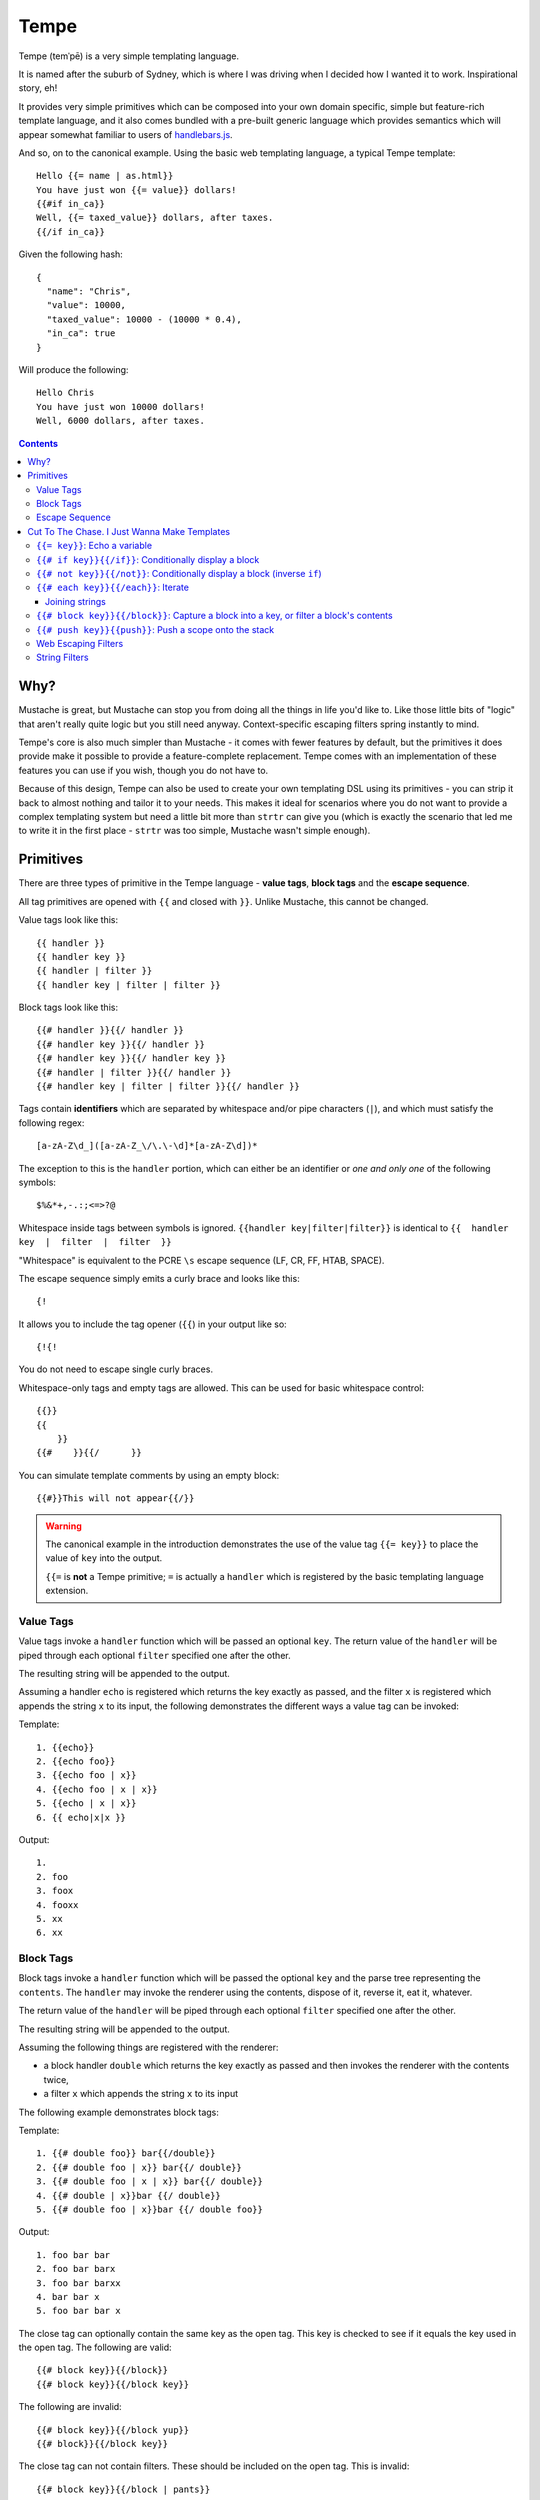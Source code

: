 Tempe
=====

.. image:: https://travis-ci.org/shabbyrobe/tempe.svg

Tempe (temˈpē) is a very simple templating language.

It is named after the suburb of Sydney, which is where I was driving when I decided how I
wanted it to work. Inspirational story, eh!

It provides very simple primitives which can be composed into your own domain specific,
simple but feature-rich template language, and it also comes bundled with a pre-built
generic language which provides semantics which will appear somewhat familiar to users of
`handlebars.js <http://handlebarsjs.com/>`_.

And so, on to the canonical example. Using the basic web templating language, a typical Tempe
template::

    Hello {{= name | as.html}}
    You have just won {{= value}} dollars!
    {{#if in_ca}}
    Well, {{= taxed_value}} dollars, after taxes.
    {{/if in_ca}}

Given the following hash::

    {
      "name": "Chris",
      "value": 10000,
      "taxed_value": 10000 - (10000 * 0.4),
      "in_ca": true
    }

Will produce the following::

    Hello Chris
    You have just won 10000 dollars!
    Well, 6000 dollars, after taxes.


.. contents::


Why?
----

Mustache is great, but Mustache can stop you from doing all the things in life you'd like
to. Like those little bits of "logic" that aren't really quite logic but you still need
anyway. Context-specific escaping filters spring instantly to mind.

Tempe's core is also much simpler than Mustache - it comes with fewer features by default,
but the primitives it does provide make it possible to provide a feature-complete
replacement. Tempe comes with an implementation of these features you can use if you
wish, though you do not have to.

Because of this design, Tempe can also be used to create your own templating DSL using its
primitives - you can strip it back to almost nothing and tailor it to your needs. This
makes it ideal for scenarios where you do not want to provide a complex templating system
but need a little bit more than ``strtr`` can give you (which is exactly the scenario that
led me to write it in the first place - ``strtr`` was too simple, Mustache wasn't simple
enough).


Primitives
----------

There are three types of primitive in the Tempe language - **value tags**, **block
tags** and the **escape sequence**.

All tag primitives are opened with ``{{`` and closed with ``}}``. Unlike Mustache, this
cannot be changed.

Value tags look like this::

    {{ handler }}
    {{ handler key }}
    {{ handler | filter }}
    {{ handler key | filter | filter }}

Block tags look like this::

    {{# handler }}{{/ handler }}
    {{# handler key }}{{/ handler }}
    {{# handler key }}{{/ handler key }}
    {{# handler | filter }}{{/ handler }}
    {{# handler key | filter | filter }}{{/ handler }}

Tags contain **identifiers** which are separated by whitespace and/or pipe characters
(``|``), and which must satisfy the following regex::

    [a-zA-Z\d_]([a-zA-Z_\/\.\-\d]*[a-zA-Z\d])*

The exception to this is the ``handler`` portion, which can either be an identifier or
*one and only one* of the following symbols::

    $%&*+,-.:;<=>?@

Whitespace inside tags between symbols is ignored. ``{{handler key|filter|filter}}`` is
identical to ``{{  handler  key  |  filter  |  filter  }}``

"Whitespace" is equivalent to the PCRE ``\s`` escape sequence (LF, CR, FF, HTAB, SPACE).

The escape sequence simply emits a curly brace and looks like this::

    {!

It allows you to include the tag opener (``{{``) in your output like so::

    {!{!

You do not need to escape single curly braces.

Whitespace-only tags and empty tags are allowed. This can be used for basic whitespace
control::

    {{}}
    {{
        }}
    {{#    }}{{/      }}

You can simulate template comments by using an empty block::

    {{#}}This will not appear{{/}}

.. warning::

    The canonical example in the introduction demonstrates the use of the value tag
    ``{{= key}}`` to place the value of ``key`` into the output. 
    
    ``{{=`` is **not** a Tempe primitive; ``=`` is actually a ``handler`` which is
    registered by the basic templating language extension.


Value Tags
~~~~~~~~~~

Value tags invoke a ``handler`` function which will be passed an optional ``key``.
The return value of the ``handler``  will be piped through each optional ``filter``
specified one after the other.

The resulting string will be appended to the output.

Assuming a handler ``echo`` is registered which returns the key exactly as passed, and the
filter ``x`` is registered which appends the string ``x`` to its input, the following
demonstrates the different ways a value tag can be invoked:

Template::

    1. {{echo}}
    2. {{echo foo}}
    3. {{echo foo | x}}
    4. {{echo foo | x | x}}
    5. {{echo | x | x}}
    6. {{ echo|x|x }}

Output::

    1. 
    2. foo
    3. foox
    4. fooxx
    5. xx
    6. xx


Block Tags
~~~~~~~~~~

Block tags invoke a ``handler`` function which will be passed the optional ``key`` and the
parse tree representing the ``contents``. The ``handler`` may invoke the renderer using
the contents, dispose of it, reverse it, eat it, whatever.

The return value of the ``handler`` will be piped through each optional ``filter``
specified one after the other.

The resulting string will be appended to the output.

Assuming the following things are registered with the renderer:

- a block handler ``double`` which returns the key exactly as passed and then invokes
  the renderer with the contents twice,
- a filter ``x`` which appends the string ``x`` to its input

The following example demonstrates block tags:

Template::

    1. {{# double foo}} bar{{/double}}
    2. {{# double foo | x}} bar{{/ double}}
    3. {{# double foo | x | x}} bar{{/ double}}
    4. {{# double | x}}bar {{/ double}}
    5. {{# double foo | x}}bar {{/ double foo}}

Output::

    1. foo bar bar 
    2. foo bar barx
    3. foo bar barxx
    4. bar bar x
    5. foo bar bar x

The close tag can optionally contain the same key as the open tag. This key is checked to
see if it equals the key used in the open tag. The following are valid::

    {{# block key}}{{/block}}
    {{# block key}}{{/block key}}

The following are invalid::

    {{# block key}}{{/block yup}}
    {{# block}}{{/block key}}

The close tag can not contain filters. These should be included on the open tag. This is
invalid::

    {{# block key}}{{/block | pants}}


Escape Sequence
~~~~~~~~~~~~~~~

The escape sequence simply emits a curly brace and looks like this::

    {!

It allows you to include the tag opener (``{{``) in your output like so::

    {!{!

It contains no identifiers and allows no whitespace.

It is not necessary to escape a single curly brace except to disambiguate it from a tag
opening. The following does not require escaping::

    {"json": {"yep": {{= key | as.js }} }}

But this example does::

    {"json": {!{{= key | as.js }}: "yep" }}


Cut To The Chase. I Just Wanna Make Templates
---------------------------------------------

The simplest way to get started making web templates is to use the basic bundled web
language. You get ``if``, ``each`` and ``=`` handlers for free (along with a few others),
as well as the String and Escaper extensions for good measure.

Instantiating is easy:

.. code-block:: php
    
    <?php
    // provides a core templating language
    $renderer = \Tempe\Renderer::createSyntax();
    
    // based on createSyntax(), but includes web-context specific output escapers
    $renderer = \Tempe\Renderer::createWebSyntax();

The basic language is made up of the following handlers:

- ``{{= key}}``: Echo the variable at ``key``
- ``{{# if key}}{{/if}}``: Conditionally display a block
- ``{{# not key}}{{/not}}``: Conditionally display a block (inverse ``if``)
- ``{{# each key}}{{/each}}``: Iterate over ``key``
- ``{{# block key}}{{/block}}``: Capture a block into ``key``, or filter a block's contents
- ``{{# push key}}{{push}}``: Push a scope onto the stack

Some basic filter sets are provided as well:

- Web output escapers (quoting for HTML, etc)
- String manipulation (``upper``, ``lower``, etc)

.. warning::

    *Tempe* does not do any escaping by default. It is incumbent on the template author to
    be aware of the context in which they are emitting values **at all times**.
    
    Pádraic Brady's article `Automatic Output Escaping in PHP and the Real Future of
    Preventing Cross-Site Scripting (XSS)
    <http://blog.astrumfutura.com/2012/06/automatic-output-escaping-in-php-and-the-real-future-of-preventing-cross-site-scripting-xss/>`_
    is essential reading for anyone who believes that automatic output escaping isn't a
    bad idea.


``{{= key}}``: Echo a variable
~~~~~~~~~~~~~~~~~~~~~~~~~~~~~~

Value handler which output the variable ``key`` from the current scope::

    {{= key}}

Example:

.. code-block:: php

    <?php
    $tmpl = "{{= foo}} {{= bar | upper}}";
    $vars = ['foo'=>'hello', 'bar'=>'world'];
    echo $renderer->render($tmpl, $vars);

Output::

    hello world


``{{# if key}}{{/if}}``: Conditionally display a block
~~~~~~~~~~~~~~~~~~~~~~~~~~~~~~~~~~~~~~~~~~~~~~~~~~~~~

The ``if`` block handler will render its contents if the ``key`` is present and truthy in the
current scope::

    {{# if key}}Visible{{/if}}

Example:

.. code-block:: php
    
    <?php
    $tmpl = "
    {{# if yes     }} 1. Visible {{/if}}
    {{# if alsoYep }} 2. Visible {{/if}}
    {{# if nup     }} 3. Not visible {{/if}}
    {{# if unset   }} 4. Not visible {{/if}}
    ";
    $vars = [
        "yes"=>true,
        "alsoYes"=>"hello",
        "nup"=>false,
    ];
    echo $renderer->render($tmpl, $vars);

Output::

    1. Visible
    2. Visible


``{{# not key}}{{/not}}``: Conditionally display a block (inverse ``if``)
~~~~~~~~~~~~~~~~~~~~~~~~~~~~~~~~~~~~~~~~~~~~~~~~~~~~~~~~~~~~~~~~~~~~~~~~

The ``not`` block handler is the opposite of the ``if`` handler - it will render its
contents if the key is not present in the current scope or evaluates to falsy::

    {{# not key}}Visible{{/not}}

Example:

.. code-block:: php
    
    <?php
    $tmpl = "
    {{# not yes     }} 1. Not Visible {{/not}}
    {{# not alsoYep }} 2. Not Visible {{/not}}
    {{# not nup     }} 3. Visible {{/not}}
    {{# not unset   }} 4. Visible {{/not}}
    ";
    $vars = [
        "yes"=>true,
        "alsoYes"=>"hello",
        "nup"=>false,
    ];
    echo $renderer->render($tmpl, $vars);

Output::

    3. Visible
    4. Visible


``{{# each key}}{{/each}}``: Iterate
~~~~~~~~~~~~~~~~~~~~~~~~~~~~~~~~~~~~

The ``each`` handler allows looping over an array::

    {{# each key}}{{= @value}}{{/each}}

The contents will be rendered once for each element in the array.

Example:

.. code-block:: php
    
    <?php
    $tmpl = "{{# each list}}var1 = {{= var1}}, var2 = {{= var2}}\n{{/each}}";
    $vars = [
        'list'=>[
            ['var1'=>'foo', 'var2'=>'bar'],
            ['var1'=>'baz', 'var2'=>'qux'],
        ],
    ];
    echo $renderer->render($tmpl, $vars);

Output::

    var1 = foo, var2 = bar
    var1 = baz, var2 = qux


The following metavariables are made available in the scope:

- ``@key`` -  The current array key
- ``@value`` - The current array value
- ``@first`` - Boolean indicating whether this is the first iteration
- ``@idx`` -  0-based numeric index of current iteration
- ``@num`` -  1-based numeric index of current iteration


A new scope is created which is popped when the block exits. If the list element is an
array, it is merged with the current scope:

.. code-block:: php

    <?php
    $tmpl = "{{= var }} {{# each list }} {{= var }} {{/each}} {{= var }}";
    $vars = [
        'var'=>'foo',
        'list'=>[['var'=>'bar'], ['var'=>'baz']],
    ];
    echo $renderer->render($tmpl, $vars);

Output::

    foo  bar  baz  foo


Joining strings
^^^^^^^^^^^^^^^

There is no ``join`` or ``implode`` function, but you can simulate joining simply by
checking if the element is ``#not`` the ``@first``:

.. code-block:: php

    <?php
    $tmpl = "{{# each list}}{{#not @first}}, {{/not}}{{= @value }}{{/each}}";
    $vars = [
        'list'=>['foo', 'bar', 'baz', 'qux'],
    ];
    echo $renderer->render($tmpl, $vars);

Output::

    foo, bar, baz, qux


``{{# block key}}{{/block}}``: Capture a block into a key, or filter a block's contents
~~~~~~~~~~~~~~~~~~~~~~~~~~~~~~~~~~~~~~~~~~~~~~~~~~~~~~~~~~~~~~~~~~~~~~~~~~~~~~~~~~~~~~~

The ``block`` handler can do two things depending on whether a ``key`` is supplied.

With a ``key``, it captures the output of rendering the contents in to the current scope
using ``key`` as the name. Filters are ignored in this mode.

Without a ``key``, it simply echoes the output of rendering the contents, but filters will
be applied to the result.

.. code-block:: php

    <?php
    $tmpl = "
    Before capture: {{# block foo | upper}}hello{{/block}}
    After capture: {{= foo}}
    Filter: {{# block | upper}}hello{{/block}}
    ";
    echo $renderer->render($tmpl);

Output::

    Before capture:
    After capture: hello
    Filter: HELLO


``{{# push key}}{{push}}``: Push a scope onto the stack
~~~~~~~~~~~~~~~~~~~~~~~~~~~~~~~~~~~~~~~~~~~~~~~~~~~~~~~

The ``push`` handler copies the current scope and merges it with the associative array
found at ``key``. This can be used to access nested elements.

The scope is popped when the block exits.

.. code-block:: php

    <?php
    $tmpl = 
        "{{#push first}}".
            "{{# push second}}".
                "{{= all}} {{= var}} ".
            "{{/ push}}".
            "{{= all}} {{= var}} ".
        "{{/ push}}".
        "{{= all}} {{= var}}"
    ;
    $vars = [
        'all'=>'z',
        'var'=>'a',
        'first'=>[
            'var'=>'b',
            'second'=>['var'=>'c'],
        ],
    ];
    echo $renderer->render($tmpl, $vars);

Output::

    c z b z a z


Web Escaping Filters
~~~~~~~~~~~~~~~~~~~~

Provided by ``Tempe\Filter\WebEscaper`` and loaded when using
``Tempe\Renderer::createWebSyntax()``. Provides basic output escaping filters with a web
focus.

Each filter method should be used to represent the context of the output and should
*always come last in the filter sequence*

``| as.html``
    Inside an HTML element, i.e. ``<p>{{= foo | as.html}}</p>``.

``| as.htmlAttr``
    Inside a quoted (single or double) HTML attribute, i.e. 
    ``<div class="{{= foo | as.htmlAttr}}">``

``| as.urlQuery``
    Inside a URL. If the value returned by the handler is an associative array, it will be
    turned into a query string, i.e. ``foo=bar&baz=qux``. If it is a string, it will be
    ``%`` encoded.
    
    If the URL is intended to be output into an HTML document, you will need to chain it
    with one of the other escapers, i.e. ``<a href="page.html?foo={{= bar |
    as.urlQuery | as.htmlAttr}}">``

``| as.js``
    Inside a quoted (single or double) Javascript string.
    i.e. ``var foo = "foo {{= bar | as.js}} baz";``

``| as.htmlComment``
    Inside an HTML comment: ``<!-- {{= foo | as.htmlComment}} -->``

``| as.unquotedHtmlAttr``
    Inside an unquoted HTML attribute: ``<a href={{= foo | as.unquotedHtmlAttr}} class=foo>``


String Filters
~~~~~~~~~~~~~~

Provided by ``Tempe\Filter\String``.

The following filters are made available by default:

- ``upper`` - Convert to upper case
- ``lower`` - Convert to lower case
- ``ucfirst`` - Convert the first character to upper case
- ``lcfirst`` - Convert the first character to lower case
- ``ucwords`` - Title Case All Words Just Like This Sentence
- ``trim`` - Trim leading and trailing whitespace
- ``ltrim`` - Trim leading whitespace
- ``rtrim`` - Trim trailing whitespace
- ``rev`` - Reverse the string
- ``nl2br`` - Convert newlines to ``<br/>``
- ``striptags`` - Remove any HTML tags. Uses `strip_tags() <http://php.net/strip_tags>`_

